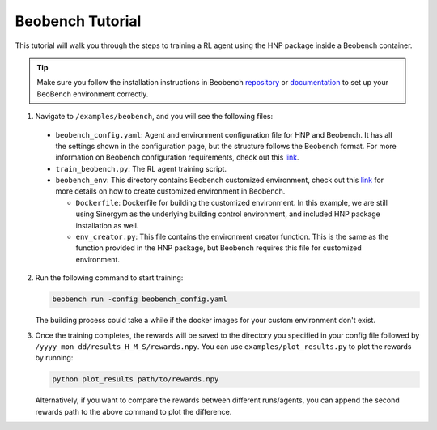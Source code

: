 =================
Beobench Tutorial
=================

This tutorial will walk you through the steps to training a RL agent using the HNP package inside a Beobench container. 

.. tip::
    Make sure you follow the installation instructions in Beobench `repository <https://github.com/rdnfn/beobench>`_ or `documentation <https://beobench.readthedocs.io/en/latest/>`_ to set up your BeoBench environment correctly.

1.  Navigate to ``/examples/beobench``, and you will see the following files:

  * ``beobench_config.yaml``: Agent and environment configuration file for HNP and Beobench. It has all the settings shown in the configuration page, but the structure follows the Beobench format. For more information on Beobench configuration requirements, check out this `link <https://beobench.readthedocs.io/en/latest/guides/configuration.html>`_.

  * ``train_beobench.py``: The RL agent training script.

  * ``beobench_env``: This directory contains Beobench customized environment, check out this `link <https://beobench.readthedocs.io/en/latest/guides/add_env.html>`_ for more details on how to create customized environment in Beobench.

    * ``Dockerfile``: Dockerfile for building the customized environment. In this example, we are still using Sinergym as the underlying building control environment, and included HNP package installation as well.

    * ``env_creator.py``: This file contains the environment creator function. This is the same as the function provided in the HNP package, but Beobench requires this file for customized environment.

2.  Run the following command to start training:
 
    .. code-block:: console

        beobench run -config beobench_config.yaml

    The building process could take a while if the docker images for your custom environment don't exist.

3.  Once the training completes, the rewards will be saved to the directory you specified in your config file followed by ``/yyyy_mon_dd/results_H_M_S/rewards.npy``. You can use ``examples/plot_results.py`` to plot the rewards by running:

    .. code-block:: console

        python plot_results path/to/rewards.npy 

    Alternatively, if you want to compare the rewards between different runs/agents, you can append the second rewards path to the above command to plot the difference.
